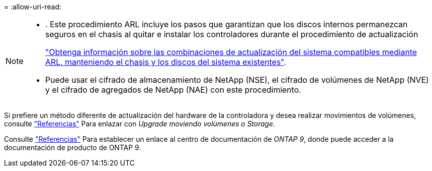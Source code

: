 = 
:allow-uri-read: 


[NOTE]
====
* . Este procedimiento ARL incluye los pasos que garantizan que los discos internos permanezcan seguros en el chasis al quitar e instalar los controladores durante el procedimiento de actualización
+
link:../upgrade-arl-auto-affa900/decide_to_use_the_aggregate_relocation_guide.html#supported-systems-in-chassis["Obtenga información sobre las combinaciones de actualización del sistema compatibles mediante ARL, manteniendo el chasis y los discos del sistema existentes"].

* Puede usar el cifrado de almacenamiento de NetApp (NSE), el cifrado de volúmenes de NetApp (NVE) y el cifrado de agregados de NetApp (NAE) con este procedimiento.


====
Si prefiere un método diferente de actualización del hardware de la controladora y desea realizar movimientos de volúmenes, consulte link:other_references.html["Referencias"] Para enlazar con _Upgrade moviendo volúmenes o Storage_.

Consulte link:other_references.html["Referencias"] Para establecer un enlace al centro de documentación de _ONTAP 9_, donde puede acceder a la documentación de producto de ONTAP 9.
